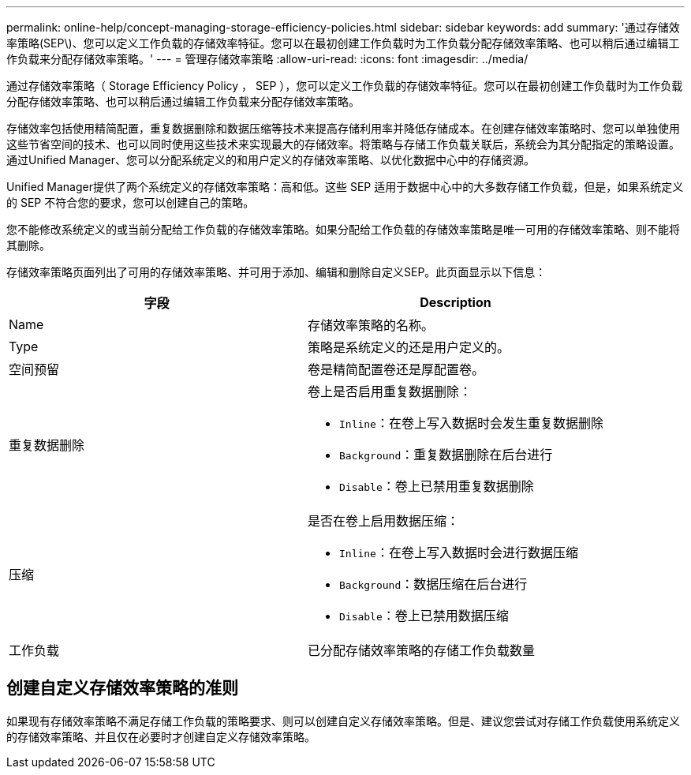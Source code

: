 ---
permalink: online-help/concept-managing-storage-efficiency-policies.html 
sidebar: sidebar 
keywords: add 
summary: '通过存储效率策略(SEP\)、您可以定义工作负载的存储效率特征。您可以在最初创建工作负载时为工作负载分配存储效率策略、也可以稍后通过编辑工作负载来分配存储效率策略。' 
---
= 管理存储效率策略
:allow-uri-read: 
:icons: font
:imagesdir: ../media/


[role="lead"]
通过存储效率策略（ Storage Efficiency Policy ， SEP ），您可以定义工作负载的存储效率特征。您可以在最初创建工作负载时为工作负载分配存储效率策略、也可以稍后通过编辑工作负载来分配存储效率策略。

存储效率包括使用精简配置，重复数据删除和数据压缩等技术来提高存储利用率并降低存储成本。在创建存储效率策略时、您可以单独使用这些节省空间的技术、也可以同时使用这些技术来实现最大的存储效率。将策略与存储工作负载关联后，系统会为其分配指定的策略设置。通过Unified Manager、您可以分配系统定义的和用户定义的存储效率策略、以优化数据中心中的存储资源。

Unified Manager提供了两个系统定义的存储效率策略：高和低。这些 SEP 适用于数据中心中的大多数存储工作负载，但是，如果系统定义的 SEP 不符合您的要求，您可以创建自己的策略。

您不能修改系统定义的或当前分配给工作负载的存储效率策略。如果分配给工作负载的存储效率策略是唯一可用的存储效率策略、则不能将其删除。

存储效率策略页面列出了可用的存储效率策略、并可用于添加、编辑和删除自定义SEP。此页面显示以下信息：

[cols="1a,1a"]
|===
| 字段 | Description 


 a| 
Name
 a| 
存储效率策略的名称。



 a| 
Type
 a| 
策略是系统定义的还是用户定义的。



 a| 
空间预留
 a| 
卷是精简配置卷还是厚配置卷。



 a| 
重复数据删除
 a| 
卷上是否启用重复数据删除：

* `Inline`：在卷上写入数据时会发生重复数据删除
* `Background`：重复数据删除在后台进行
* `Disable`：卷上已禁用重复数据删除




 a| 
压缩
 a| 
是否在卷上启用数据压缩：

* `Inline`：在卷上写入数据时会进行数据压缩
* `Background`：数据压缩在后台进行
* `Disable`：卷上已禁用数据压缩




 a| 
工作负载
 a| 
已分配存储效率策略的存储工作负载数量

|===


== 创建自定义存储效率策略的准则

如果现有存储效率策略不满足存储工作负载的策略要求、则可以创建自定义存储效率策略。但是、建议您尝试对存储工作负载使用系统定义的存储效率策略、并且仅在必要时才创建自定义存储效率策略。
